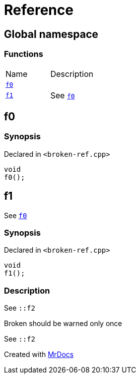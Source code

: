 = Reference
:mrdocs:

[#index]
== Global namespace

=== Functions

[cols=2]
|===
| Name
| Description
| link:#f0[`f0`] 
| 
| link:#f1[`f1`] 
| See link:#f0[`f0`]
|===

[#f0]
== f0

=== Synopsis

Declared in `&lt;broken&hyphen;ref&period;cpp&gt;`

[source,cpp,subs="verbatim,replacements,macros,-callouts"]
----
void
f0();
----

[#f1]
== f1

See link:#f0[`f0`]

=== Synopsis

Declared in `&lt;broken&hyphen;ref&period;cpp&gt;`

[source,cpp,subs="verbatim,replacements,macros,-callouts"]
----
void
f1();
----

=== Description

See `&colon;&colon;f2`

Broken should be warned only once

See `&colon;&colon;f2`


[.small]#Created with https://www.mrdocs.com[MrDocs]#
